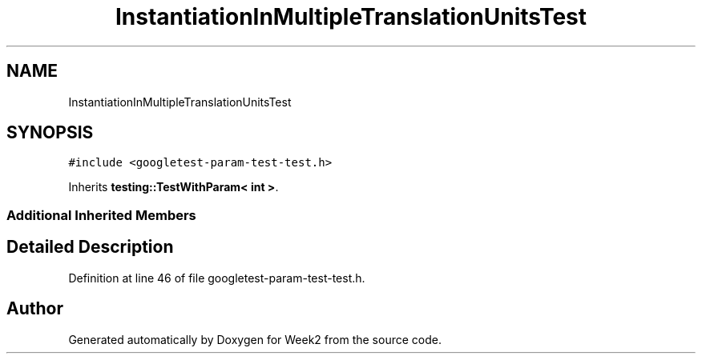 .TH "InstantiationInMultipleTranslationUnitsTest" 3 "Tue Sep 12 2023" "Week2" \" -*- nroff -*-
.ad l
.nh
.SH NAME
InstantiationInMultipleTranslationUnitsTest
.SH SYNOPSIS
.br
.PP
.PP
\fC#include <googletest\-param\-test\-test\&.h>\fP
.PP
Inherits \fBtesting::TestWithParam< int >\fP\&.
.SS "Additional Inherited Members"
.SH "Detailed Description"
.PP 
Definition at line 46 of file googletest\-param\-test\-test\&.h\&.

.SH "Author"
.PP 
Generated automatically by Doxygen for Week2 from the source code\&.
